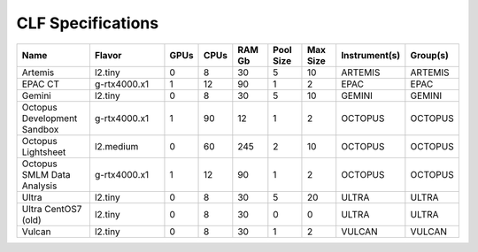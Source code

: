 CLF Specifications
==================

.. list-table::
    :widths: 20 25 5 5 10 10 10 10 10
    :header-rows: 1

    * - Name
      - Flavor
      - GPUs
      - CPUs
      - RAM Gb
      - Pool Size
      - Max Size
      - Instrument(s)
      - Group(s)
    * - Artemis
      - l2.tiny
      - 0
      - 8
      - 30
      - 5
      - 10
      - ARTEMIS
      - ARTEMIS
    * - EPAC CT
      - g-rtx4000.x1
      - 1
      - 12
      - 90
      - 1
      - 2
      - EPAC
      - EPAC
    * - Gemini
      - l2.tiny
      - 0
      - 8
      - 30
      - 5
      - 10
      - GEMINI
      - GEMINI
    * - Octopus Development Sandbox
      - g-rtx4000.x1
      - 1
      - 90
      - 12
      - 1
      - 2
      - OCTOPUS
      - OCTOPUS
    * - Octopus Lightsheet
      - l2.medium
      - 0
      - 60
      - 245
      - 2
      - 10
      - OCTOPUS
      - OCTOPUS
    * - Octopus SMLM Data Analysis
      - g-rtx4000.x1
      - 1
      - 12
      - 90
      - 1
      - 2
      - OCTOPUS
      - OCTOPUS
    * - Ultra
      - l2.tiny
      - 0
      - 8
      - 30
      - 5
      - 20
      - ULTRA
      - ULTRA
    * - Ultra CentOS7 (old)
      - l2.tiny
      - 0
      - 8
      - 30
      - 0
      - 0
      - ULTRA
      - ULTRA
    * - Vulcan
      - l2.tiny
      - 0
      - 8
      - 30
      - 1
      - 2
      - VULCAN
      - VULCAN